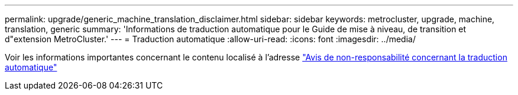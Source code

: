 ---
permalink: upgrade/generic_machine_translation_disclaimer.html 
sidebar: sidebar 
keywords: metrocluster, upgrade, machine, translation, generic 
summary: 'Informations de traduction automatique pour le Guide de mise à niveau, de transition et d"extension MetroCluster.' 
---
= Traduction automatique
:allow-uri-read: 
:icons: font
:imagesdir: ../media/


Voir les informations importantes concernant le contenu localisé à l'adresse https://www.netapp.com/company/legal/machine-translation/["Avis de non-responsabilité concernant la traduction automatique"]
